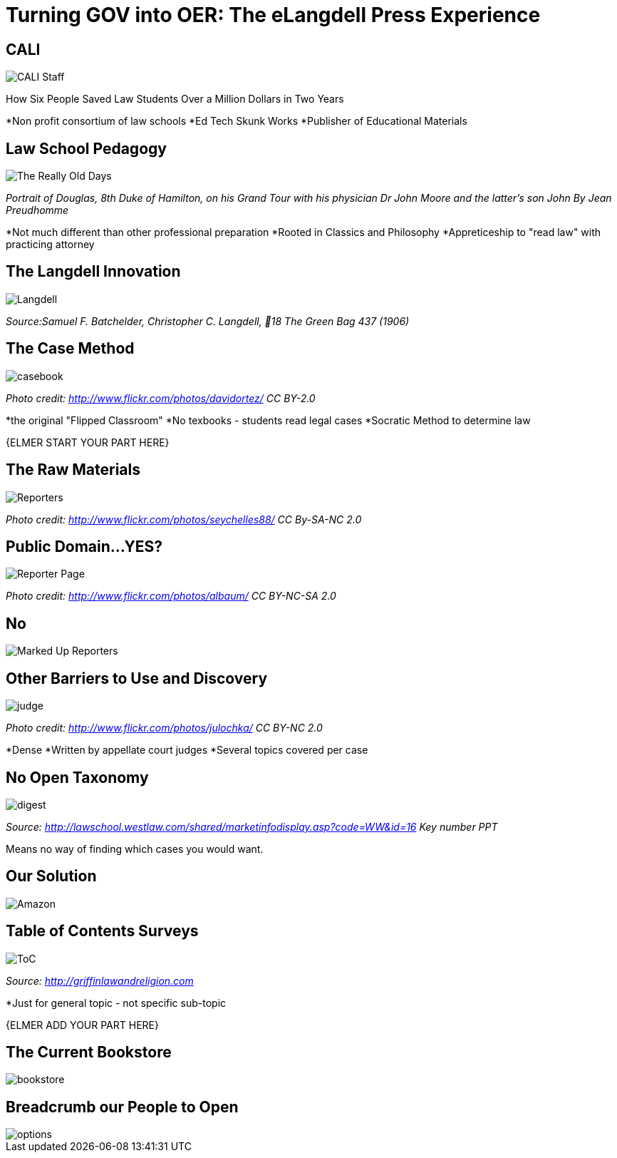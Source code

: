 =  Turning GOV into OER: The eLangdell Press Experience
:backend: deckjs
:deckjs_theme: neon
:deckjs_transition: fade
:split:
:menu:
:status:
:navigation:

== CALI

image::http://localhost/projects/eLandgell-OpenEd-2013/images/CALI.jpg[CALI Staff]

[incremental="true"]
How Six People Saved Law Students Over a Million Dollars in Two Years

ifdef::backend-deckjs[<<<]

*Non profit consortium of law schools
*Ed Tech Skunk Works
*Publisher of Educational Materials
 
== Law School Pedagogy

image::http://localhost/projects/eLandgell-OpenEd-2013/images/ClassicalEducation.jpg[The Really Old Days]
_Portrait of Douglas, 8th Duke of Hamilton, on his Grand Tour with his physician Dr John Moore and the latter's son John By Jean Preudhomme_

ifdef::backend-deckjs[<<<]

[incremental="true"]
*Not much different than other professional preparation
*Rooted in Classics and Philosophy
*Appreticeship to "read law" with practicing attorney 

== The Langdell Innovation

image::http://localhost/projects/eLandgell-OpenEd-2013/images/CCLangdell.jpg[Langdell]
_Source:Samuel F. Batchelder, Christopher C. Langdell, 18 The Green Bag 437 (1906)_

== The Case Method

image::http://localhost/projects/eLandgell-OpenEd-2013/images/Casebook.jpg[casebook]
_Photo credit: http://www.flickr.com/photos/davidortez/ CC BY-2.0_

ifdef::backend-deckjs[<<<]

[incremental="true"]
*the original "Flipped Classroom"
*No texbooks - students read legal cases
*Socratic Method to determine law

{ELMER START YOUR PART HERE}


== The Raw Materials 

image::http://localhost/projects/eLandgell-OpenEd-2013/images/Reporters.jpg[Reporters]
_Photo credit: http://www.flickr.com/photos/seychelles88/ CC By-SA-NC 2.0_

== Public Domain...YES?

image::http://localhost/projects/eLandgell-OpenEd-2013/images/ReporterPage.jpg[Reporter Page]

_Photo credit: http://www.flickr.com/photos/albaum/ CC BY-NC-SA 2.0_

== No

image::http://localhost/projects/eLandgell-OpenEd-2013/images/MarkedUpReporterPage.jpg[Marked Up Reporters]

== Other Barriers to Use and Discovery

image::http://localhost/projects/eLandgell-OpenEd-2013/images/Judge.jpg[judge]
_Photo credit: http://www.flickr.com/photos/julochka/ CC BY-NC 2.0_

ifdef::backend-deckjs[<<<]

[incremental="true"]
*Dense
*Written by appellate court judges
*Several topics covered per case

== No Open Taxonomy 

image::http://localhost/projects/eLandgell-OpenEd-2013/images/DigestPage.jpg[digest]

_Source: http://lawschool.westlaw.com/shared/marketinfodisplay.asp?code=WW&id=16 Key number PPT_


Means no way of finding which cases you would want.

== Our Solution

image::http://localhost/projects/eLandgell-OpenEd-2013/images/AmazonCasebooks.jpg[Amazon]

== Table of Contents Surveys

image::http://localhost/projects/eLandgell-OpenEd-2013/images/TableofContents.jpg[ToC]

_Source: http://griffinlawandreligion.com_

[incremental="true"]
*Just for general topic - not specific sub-topic

{ELMER ADD YOUR PART HERE}

== The Current Bookstore

image::http://localhost/projects/eLandgell-OpenEd-2013/images/eLangdellPress.jpg[bookstore]

== Breadcrumb our People to Open

image::http://localhost/projects/eLandgell-OpenEd-2013/images/CurrentBook.jpg[options]



